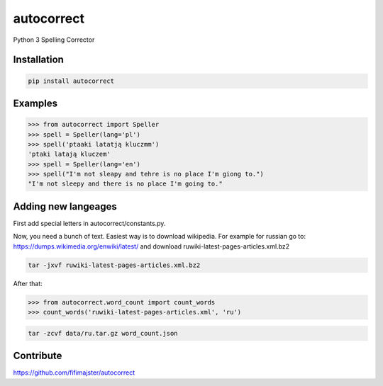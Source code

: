 ===========
autocorrect
===========
Python 3 Spelling Corrector

Installation
============
.. code-block:: bash

    pip install autocorrect

Examples
========
.. code-block:: python

    >>> from autocorrect import Speller
    >>> spell = Speller(lang='pl')
    >>> spell('ptaaki latatją kluczmm')                                         
    'ptaki latają kluczem'
    >>> spell = Speller(lang='en')
    >>> spell("I'm not sleapy and tehre is no place I'm giong to.")
    "I'm not sleepy and there is no place I'm going to."

Adding new langeages
========
First add special letters in autocorrect/constants.py.

Now, you need a bunch of text. Easiest way is to download wikipedia.
For example for russian go to:
https://dumps.wikimedia.org/enwiki/latest/ 
and download ruwiki-latest-pages-articles.xml.bz2

.. code-block:: bash

    tar -jxvf ruwiki-latest-pages-articles.xml.bz2

After that:

.. code-block:: python

    >>> from autocorrect.word_count import count_words
    >>> count_words('ruwiki-latest-pages-articles.xml', 'ru')

.. code-block:: bash

    tar -zcvf data/ru.tar.gz word_count.json

Contribute
==========
https://github.com/fifimajster/autocorrect
